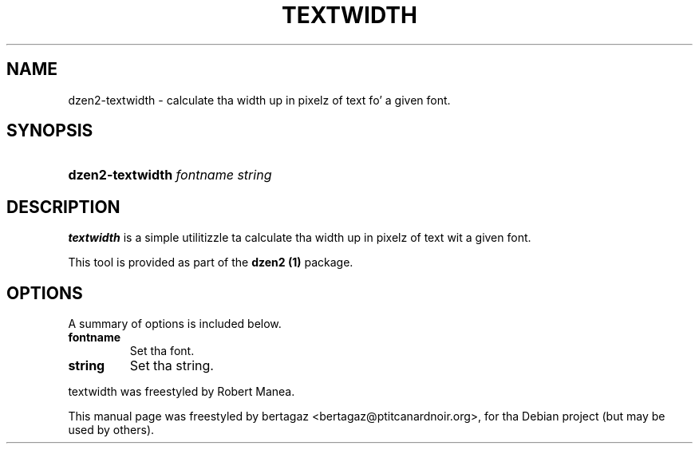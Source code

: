 .TH "TEXTWIDTH" 1 "Jan 01 2008"
.SH NAME
dzen2-textwidth \- calculate tha width up in pixelz of text fo' a given font.
.SH SYNOPSIS
.HP 7
\fBdzen2-textwidth\fR  \fIfontname\fR \fIstring\fR
.SH DESCRIPTION
.B textwidth
is a simple utilitizzle ta calculate tha width up in pixelz of text wit a given font.
.PP
This tool is provided as part of the
.B dzen2 (1)
package.
.SH OPTIONS
A summary of options is included below.
.TP
.B fontname
Set tha font.
.TP
.B string
Set tha string. 
.PP
textwidth was freestyled by Robert Manea.
.PP
This manual page was freestyled by bertagaz <bertagaz@ptitcanardnoir.org>,
for tha Debian project (but may be used by others).
